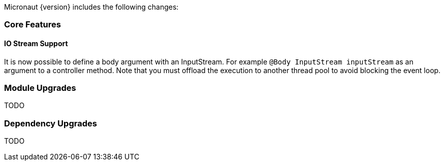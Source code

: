 Micronaut {version} includes the following changes:

=== Core Features

==== IO Stream Support

It is now possible to define a body argument with an InputStream. For example `@Body InputStream inputStream` as an argument to a controller method. Note that you must offload the execution to another thread pool to avoid blocking the event loop.

=== Module Upgrades

TODO

=== Dependency Upgrades

TODO
